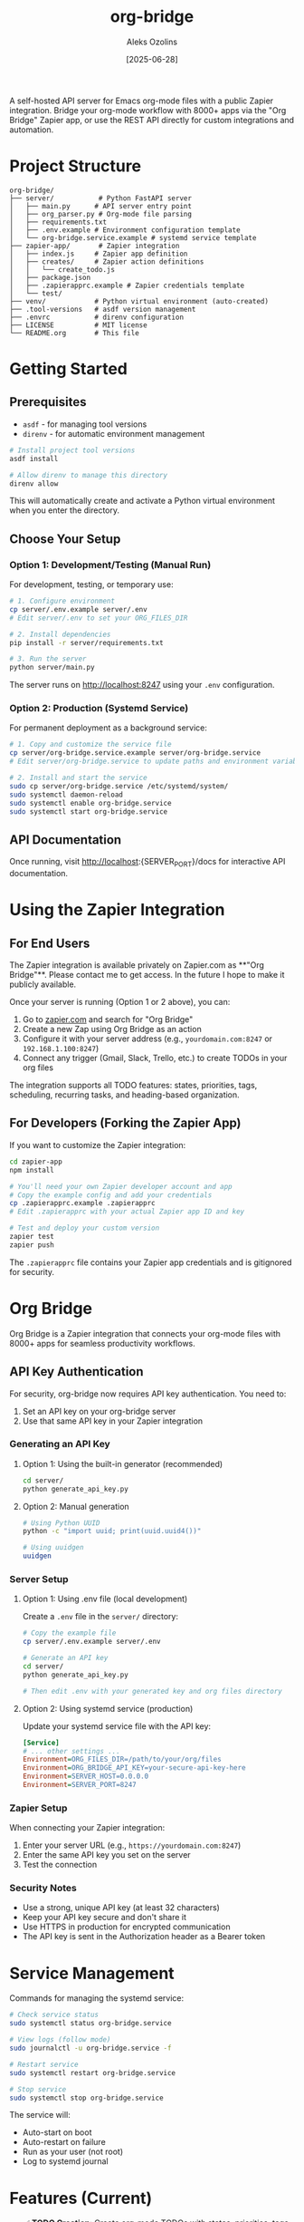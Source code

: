 #+TITLE: org-bridge
#+AUTHOR: Aleks Ozolins
#+DATE: [2025-06-28]

A self-hosted API server for Emacs org-mode files with a public Zapier integration. Bridge your org-mode workflow with 8000+ apps via the "Org Bridge" Zapier app, or use the REST API directly for custom integrations and automation.

* Project Structure

#+BEGIN_EXAMPLE
org-bridge/
├── server/           # Python FastAPI server
│   ├── main.py      # API server entry point
│   ├── org_parser.py # Org-mode file parsing
│   ├── requirements.txt
│   ├── .env.example # Environment configuration template
│   └── org-bridge.service.example # systemd service template
├── zapier-app/       # Zapier integration
│   ├── index.js     # Zapier app definition
│   ├── creates/     # Zapier action definitions
│   │   └── create_todo.js
│   ├── package.json
│   ├── .zapierapprc.example # Zapier credentials template
│   └── test/
├── venv/            # Python virtual environment (auto-created)
├── .tool-versions   # asdf version management
├── .envrc           # direnv configuration
├── LICENSE          # MIT license
└── README.org       # This file
#+END_EXAMPLE

* Getting Started

** Prerequisites

- =asdf= - for managing tool versions
- =direnv= - for automatic environment management

#+BEGIN_SRC bash
# Install project tool versions
asdf install

# Allow direnv to manage this directory
direnv allow
#+END_SRC

This will automatically create and activate a Python virtual environment when you enter the directory.

** Choose Your Setup

*** Option 1: Development/Testing (Manual Run)

For development, testing, or temporary use:

#+BEGIN_SRC bash
# 1. Configure environment
cp server/.env.example server/.env
# Edit server/.env to set your ORG_FILES_DIR

# 2. Install dependencies  
pip install -r server/requirements.txt

# 3. Run the server
python server/main.py
#+END_SRC

The server runs on http://localhost:8247 using your =.env= configuration.

*** Option 2: Production (Systemd Service)

For permanent deployment as a background service:

#+BEGIN_SRC bash
# 1. Copy and customize the service file
cp server/org-bridge.service.example server/org-bridge.service
# Edit server/org-bridge.service to update paths and environment variables

# 2. Install and start the service
sudo cp server/org-bridge.service /etc/systemd/system/
sudo systemctl daemon-reload
sudo systemctl enable org-bridge.service
sudo systemctl start org-bridge.service
#+END_SRC

** API Documentation

Once running, visit http://localhost:{SERVER_PORT}/docs for interactive API documentation.

* Using the Zapier Integration

** For End Users

The Zapier integration is available privately on Zapier.com as **"Org Bridge"**.  Please contact me to get access. In the future I hope to make it publicly available.

Once your server is running (Option 1 or 2 above), you can:

1. Go to [[https://zapier.com/apps][zapier.com]] and search for "Org Bridge"
2. Create a new Zap using Org Bridge as an action
3. Configure it with your server address (e.g., =yourdomain.com:8247= or =192.168.1.100:8247=)
4. Connect any trigger (Gmail, Slack, Trello, etc.) to create TODOs in your org files

The integration supports all TODO features: states, priorities, tags, scheduling, recurring tasks, and heading-based organization.

** For Developers (Forking the Zapier App)

If you want to customize the Zapier integration:

#+BEGIN_SRC bash
cd zapier-app
npm install

# You'll need your own Zapier developer account and app
# Copy the example config and add your credentials
cp .zapierapprc.example .zapierapprc
# Edit .zapierapprc with your actual Zapier app ID and key

# Test and deploy your custom version
zapier test
zapier push
#+END_SRC

The =.zapierapprc= file contains your Zapier app credentials and is gitignored for security.

* Org Bridge

Org Bridge is a Zapier integration that connects your org-mode files with 8000+ apps for seamless productivity workflows.

** API Key Authentication

For security, org-bridge now requires API key authentication. You need to:

1. Set an API key on your org-bridge server
2. Use that same API key in your Zapier integration

*** Generating an API Key

**** Option 1: Using the built-in generator (recommended)
#+BEGIN_SRC bash
cd server/
python generate_api_key.py
#+END_SRC

**** Option 2: Manual generation
#+BEGIN_SRC bash
# Using Python UUID
python -c "import uuid; print(uuid.uuid4())"

# Using uuidgen  
uuidgen
#+END_SRC

*** Server Setup

**** Option 1: Using .env file (local development)
Create a =.env= file in the =server/= directory:

#+BEGIN_SRC bash
# Copy the example file
cp server/.env.example server/.env

# Generate an API key
cd server/
python generate_api_key.py

# Then edit .env with your generated key and org files directory
#+END_SRC

**** Option 2: Using systemd service (production)
Update your systemd service file with the API key:

#+BEGIN_SRC ini
[Service]
# ... other settings ...
Environment=ORG_FILES_DIR=/path/to/your/org/files
Environment=ORG_BRIDGE_API_KEY=your-secure-api-key-here
Environment=SERVER_HOST=0.0.0.0
Environment=SERVER_PORT=8247
#+END_SRC

*** Zapier Setup

When connecting your Zapier integration:

1. Enter your server URL (e.g., =https://yourdomain.com:8247=)
2. Enter the same API key you set on the server
3. Test the connection

*** Security Notes

- Use a strong, unique API key (at least 32 characters)
- Keep your API key secure and don't share it
- Use HTTPS in production for encrypted communication
- The API key is sent in the Authorization header as a Bearer token

* Service Management

Commands for managing the systemd service:

#+BEGIN_SRC bash
# Check service status
sudo systemctl status org-bridge.service

# View logs (follow mode)
sudo journalctl -u org-bridge.service -f

# Restart service
sudo systemctl restart org-bridge.service

# Stop service
sudo systemctl stop org-bridge.service
#+END_SRC

The service will:
- Auto-start on boot
- Auto-restart on failure  
- Run as your user (not root)
- Log to systemd journal

* Features (Current)

- ✅ *TODO Creation*: Create org-mode TODOs with states, priorities, tags, scheduling
- ✅ *Zapier Integration*: Pre-built Zapier action for creating TODOs
- ✅ *File Organization*: Optional heading-based filing within org files
- ✅ *Recurring TODOs*: Support for org-mode repeat syntax
- ✅ *REST API*: Direct API access for custom integrations

* Features (Planned)

- *TODO Reading*: GET endpoints to read and filter existing TODOs
- *TODO Updates*: Update existing TODO states, priorities, etc.
- *Agenda Integration*: Sync org agenda with calendars  
- *Denote-style Notes*: Create timestamped notes with proper naming
- *Real-time Sync*: File watching with webhook triggers

* Resources

- [[https://github.com/zapier/zapier-platform/blob/main/packages/cli/README.md][Zapier Platform Documentation]]
- [[https://orgmode.org/][Org-mode Official Site]]
- [[https://protesilaos.com/emacs/denote][Denote Package by Prot]]

* Development TODOs

- [ ] **Add API Key Authentication** - Required for Zapier public app approval
  - Add `API_KEY` environment variable requirement
  - Implement `X-API-Key` header validation in FastAPI endpoints
  - Update Zapier app authentication to collect API key
  - Update documentation with API key setup instructions
  - Security: Protect all data-modifying endpoints (`POST /todos`, etc.)
- [ ] Add username/password auth for multiple users per server support???
- [ ] Add ngrok as a deployment option
- [ ] GET endpoints for reading existing TODOs
- [ ] PUT endpoints for updating TODO states
- [ ] WebDAV or CalDAV integration for agenda sync
- [ ] Docker container for easier deployment
- [ ] macOS deployment option (alternatives to systemd)


